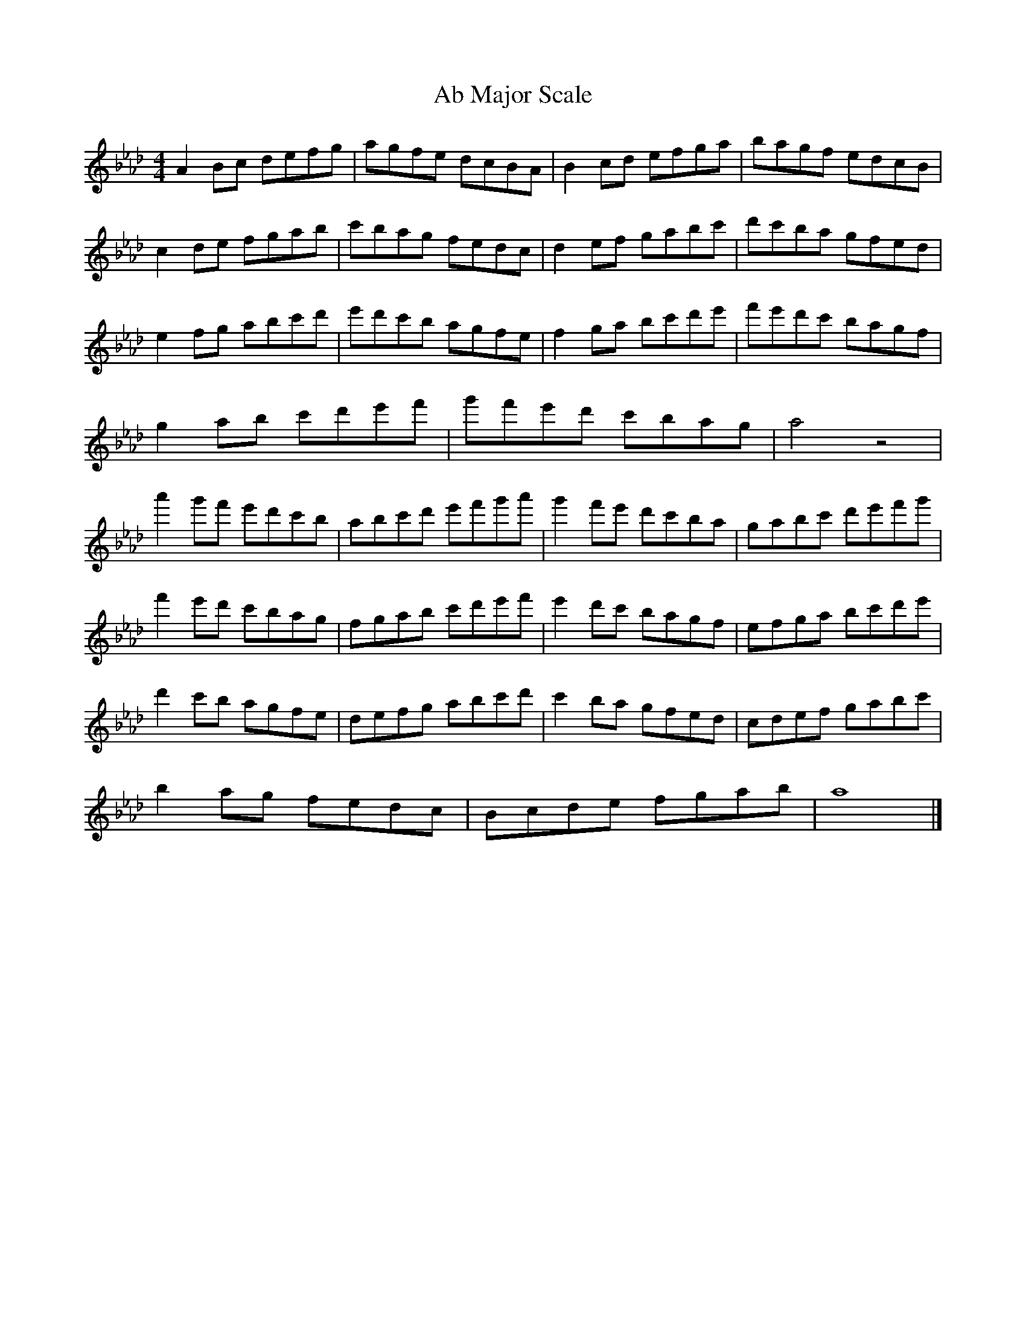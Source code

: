 X:1
T:Ab Major Scale
M:4/4
L:1/8
K:Abmaj
A2Bc defg | agfe dcBA | B2cd efga | bagf edcB |
c2de fgab | c'bag fedc | d2ef gabc' | d'c'ba gfed |
e2fg abc'd' | e'd'c'b agfe | f2ga bc'd'e' | f'e'd'c' bagf |
g2ab c'd'e'f' | g'f'e'd' c'bag | a4 z4 |
a'2g'f' e'd'c'b| abc'd' e'f'g'a'| g'2f'e' d'c'ba | gabc' d'e'f'g' |
f'2e'd' c'bag | fgab c'd'e'f' | e'2d'c' bagf | efga bc'd'e' |
d'2c'b agfe | defg abc'd' | c'2ba gfed | cdef gabc' |
b2ag fedc | Bcde fgab | a8 |]

